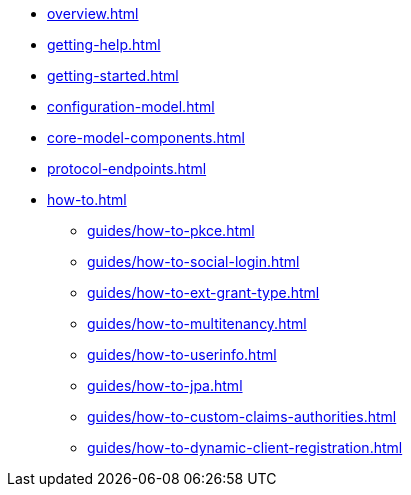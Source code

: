 * xref:overview.adoc[]
* xref:getting-help.adoc[]
* xref:getting-started.adoc[]
* xref:configuration-model.adoc[]
* xref:core-model-components.adoc[]
* xref:protocol-endpoints.adoc[]
* xref:how-to.adoc[]
** xref:guides/how-to-pkce.adoc[]
** xref:guides/how-to-social-login.adoc[]
** xref:guides/how-to-ext-grant-type.adoc[]
** xref:guides/how-to-multitenancy.adoc[]
** xref:guides/how-to-userinfo.adoc[]
** xref:guides/how-to-jpa.adoc[]
** xref:guides/how-to-custom-claims-authorities.adoc[]
** xref:guides/how-to-dynamic-client-registration.adoc[]
